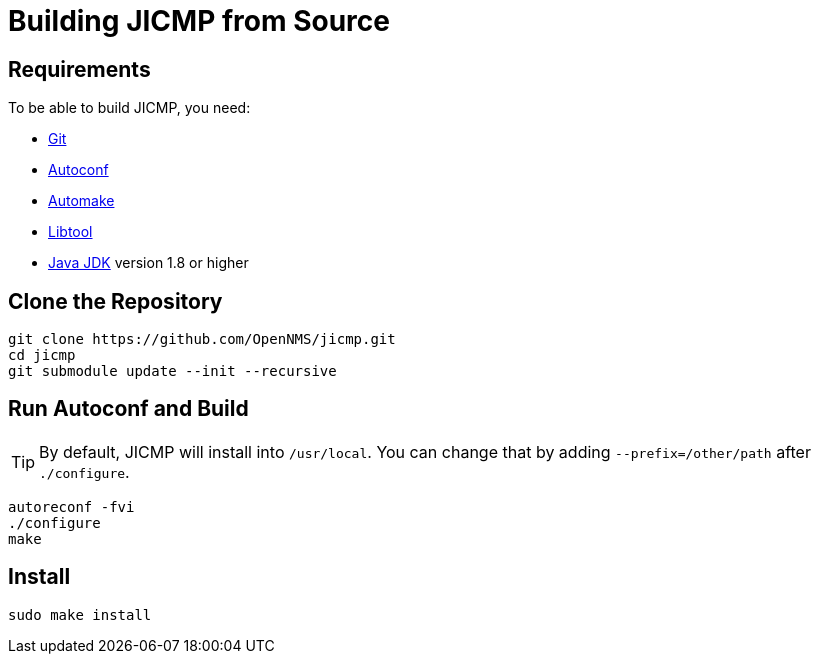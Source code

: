 = Building JICMP from Source

== Requirements

To be able to build JICMP, you need:

* https://git-scm.com/[Git]
* https://www.gnu.org/software/autoconf/[Autoconf]
* https://www.gnu.org/software/automake/[Automake]
* https://www.gnu.org/software/libtool/[Libtool]
* https://adoptopenjdk.net/[Java JDK] version 1.8 or higher

== Clone the Repository

[source, shell]
----
git clone https://github.com/OpenNMS/jicmp.git
cd jicmp
git submodule update --init --recursive
----

== Run Autoconf and Build

TIP: By default, JICMP will install into `/usr/local`. You can change that by adding `--prefix=/other/path` after `./configure`.

[source, shell]
----
autoreconf -fvi
./configure
make
----

== Install

[source, shell]
----
sudo make install
----
